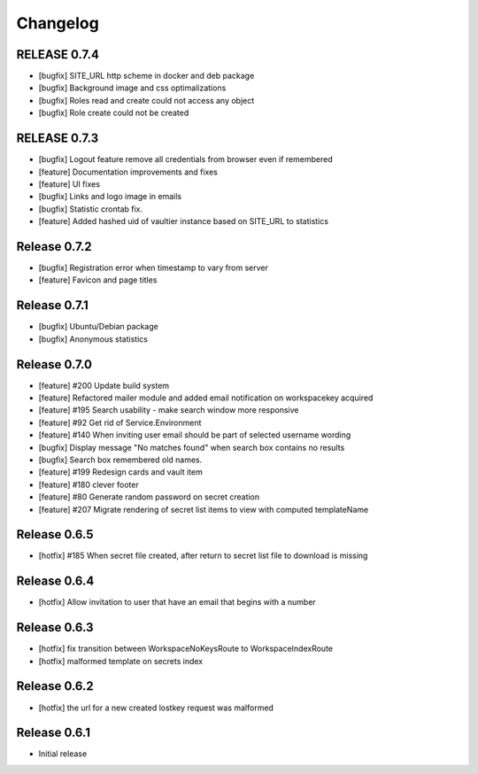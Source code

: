 *********
Changelog
*********

RELEASE 0.7.4
-------------

* [bugfix] SITE_URL http scheme in docker and deb package
* [bugfix] Background image and css optimalizations
* [bugfix] Roles read and create could not access any object
* [bugfix] Role create could not be created

RELEASE 0.7.3
-------------

* [bugfix] Logout feature remove all credentials from browser even if remembered
* [feature] Documentation improvements and fixes
* [feature] UI fixes
* [bugfix] Links and logo image in emails
* [bugfix] Statistic crontab fix.
* [feature] Added hashed uid of vaultier instance based on SITE_URL to statistics

Release 0.7.2
-------------
* [bugfix] Registration error when timestamp to vary from server
* [feature] Favicon and page titles

Release 0.7.1
-------------
* [bugfix] Ubuntu/Debian package
* [bugfix] Anonymous statistics

Release 0.7.0
-------------
* [feature] #200 Update build system
* [feature] Refactored mailer module and added email notification on workspacekey acquired
* [feature] #195 Search usability - make search window more responsive
* [feature] #92 Get rid of Service.Environment
* [feature] #140 When inviting user email should be part of selected username wording
* [bugfix] Display message "No matches found" when search box contains no results
* [bugfix] Search box remembered old names.
* [feature] #199 Redesign cards and vault item
* [feature] #180 clever footer
* [feature] #80 Generate random password on secret creation
* [feature] #207 Migrate rendering of secret list items to view with computed templateName

Release 0.6.5
-------------
* [hotfix] #185 When secret file created, after return to secret list file to download is missing

Release 0.6.4
-------------
* [hotfix] Allow invitation to user that have an email that begins with a number

Release 0.6.3
-------------
* [hotfix] fix transition between WorkspaceNoKeysRoute to WorkspaceIndexRoute
* [hotfix] malformed template on secrets index

Release 0.6.2
-------------
* [hotfix] the url for a new created lostkey request was malformed

Release 0.6.1
-------------
* Initial release
